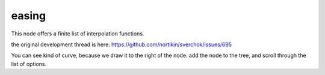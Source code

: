 easing
======

This node offers a finite list of interpolation functions.

the original development thread is here:
https://github.com/nortikin/sverchok/issues/695

You can see kind of curve, because we draw it to the right of the node.
add the node to the tree, and scroll through the list of options.



